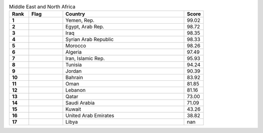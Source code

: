 .. list-table:: Middle East and North Africa
   :widths: 4 7 25 4
   :header-rows: 1
   :stub-columns: 1

   * - Rank
     - Flag
     - Country
     - Score
   * - 1
     - .. figure:: /flags/tn_ye-flag.gif
          :height: 50px
          :width: 50px
     - Yemen, Rep.
     - 99.02
   * - 2
     - .. figure:: /flags/tn_eg-flag.gif
          :height: 50px
          :width: 50px
     - Egypt, Arab Rep.
     - 98.72
   * - 3
     - .. figure:: /flags/tn_iq-flag.gif
          :height: 50px
          :width: 50px
     - Iraq
     - 98.35
   * - 4
     - .. figure:: /flags/tn_sy-flag.gif
          :height: 50px
          :width: 50px
     - Syrian Arab Republic
     - 98.33
   * - 5
     - .. figure:: /flags/tn_ma-flag.gif
          :height: 50px
          :width: 50px
     - Morocco
     - 98.26
   * - 6
     - .. figure:: /flags/tn_dz-flag.gif
          :height: 50px
          :width: 50px
     - Algeria
     - 97.49
   * - 7
     - .. figure:: /flags/tn_ir-flag.gif
          :height: 50px
          :width: 50px
     - Iran, Islamic Rep.
     - 95.93
   * - 8
     - .. figure:: /flags/tn_tn-flag.gif
          :height: 50px
          :width: 50px
     - Tunisia
     - 94.24
   * - 9
     - .. figure:: /flags/tn_jo-flag.gif
          :height: 50px
          :width: 50px
     - Jordan
     - 90.39
   * - 10
     - .. figure:: /flags/tn_bh-flag.gif
          :height: 50px
          :width: 50px
     - Bahrain
     - 83.92
   * - 11
     - .. figure:: /flags/tn_om-flag.gif
          :height: 50px
          :width: 50px
     - Oman
     - 81.85
   * - 12
     - .. figure:: /flags/tn_lb-flag.gif
          :height: 50px
          :width: 50px
     - Lebanon
     - 81.16
   * - 13
     - .. figure:: /flags/tn_qa-flag.gif
          :height: 50px
          :width: 50px
     - Qatar
     - 73.00
   * - 14
     - .. figure:: /flags/tn_sa-flag.gif
          :height: 50px
          :width: 50px
     - Saudi Arabia
     - 71.09
   * - 15
     - .. figure:: /flags/tn_kw-flag.gif
          :height: 50px
          :width: 50px
     - Kuwait
     - 43.26
   * - 16
     - .. figure:: /flags/tn_ae-flag.gif
          :height: 50px
          :width: 50px
     - United Arab Emirates
     - 38.82
   * - 17
     - .. figure:: /flags/tn_ly-flag.gif
          :height: 50px
          :width: 50px
     - Libya
     - nan
